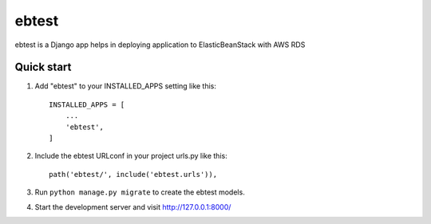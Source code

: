 =====
ebtest
=====

ebtest is a Django app helps in deploying application to ElasticBeanStack with AWS RDS

Quick start
-----------

1. Add "ebtest" to your INSTALLED_APPS setting like this::

    INSTALLED_APPS = [
        ...
        'ebtest',
    ]

2. Include the ebtest URLconf in your project urls.py like this::

    path('ebtest/', include('ebtest.urls')),

3. Run ``python manage.py migrate`` to create the ebtest models.

4. Start the development server and visit http://127.0.0.1:8000/
